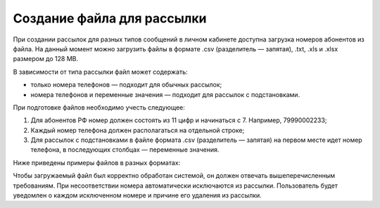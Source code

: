 
Создание файла для рассылки
=============================

При создании рассылок для разных типов сообщений в личном кабинете доступна загрузка номеров абонентов из файла. На данный момент можно загрузить файлы в формате .csv (разделитель — запятая), .txt, .xls и .xlsx размером до 128 MB.

В зависимости от типа рассылки файл может содержать:

* только номера телефонов — подходит для обычных рассылок;
* номера телефонов и переменные значения — подходит для рассылок с подстановками.

При подготовке файлов необходимо учесть следующее:

1. Для абонентов РФ номер должен состоять из 11 цифр и начинаться с 7. Например, 79990002233;
2. Каждый номер телефона должен располагаться на отдельной строке;
3. Для рассылок с подстановками в файле формата .csv (разделитель — запятая) на первом месте идет номер телефона, в последующих столбцах — переменные значения.

Ниже приведены примеры файлов в разных форматах:

.. cssclass:: no-border-table

    +-----------------------------------------------------+----------------------------------------------+
    | Формат .csv (разделитель — запятая):                | Формат .txt:                                 |
    |                                                     |                                              |
    | .. image:: media/file_sender2.png                   | .. image:: media/file_sender1.png            |
    |     :width: 350                                     |     :width: 350                              |
    +-----------------------------------------------------+----------------------------------------------+
    | Формат .xlsx:                                       | Формат .csv с подстановками:                 |
    |                                                     |                                              |
    | .. image:: media/file_sender3.png                   | .. image:: media/substitutions1.png          |
    |      :width: 350                                    |     :width: 350                              |
    +-----------------------------------------------------+----------------------------------------------+


Чтобы загружаемый файл был корректно обработан системой, он должен отвечать вышеперечисленным требованиям. При несоответствии номера автоматически исключаются из рассылки. Пользователь будет уведомлен о каждом исключенном номере и причине его удаления из рассылки.
